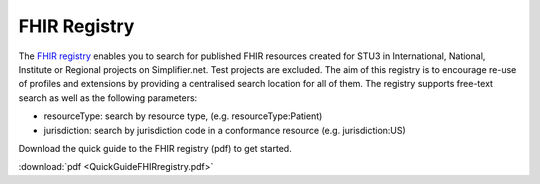 FHIR Registry
^^^^^^^^^^^^^
The `FHIR registry <https://registry.fhir.org//>`_ enables you to search for published FHIR resources created for STU3 in International, National, Institute or Regional projects on Simplifier.net. Test projects are excluded. The aim of this registry is to encourage re-use of profiles and extensions by providing a centralised search location for all of them. The registry supports free-text search as well as the following parameters:

* resourceType: search by resource type, (e.g. resourceType:Patient)
* jurisdiction: search by jurisdiction code in a conformance resource (e.g. jurisdiction:US)

Download the quick guide to the FHIR registry (pdf) to get started.

:download:`pdf <QuickGuideFHIRregistry.pdf>`
